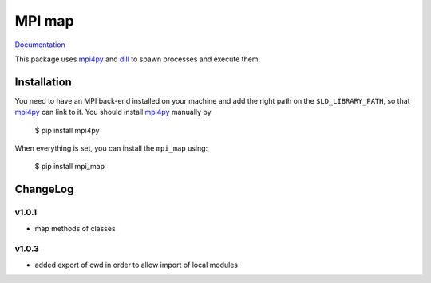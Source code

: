 ==============
MPI map
==============

`Documentation <http://mpi-map.readthedocs.io>`_

This package uses `mpi4py <https://pypi.python.org/pypi/mpi4py/>`_ and `dill <http://trac.mystic.cacr.caltech.edu/project/pathos/wiki/dill.html>`_ to spawn processes and execute them.

Installation
============

You need to have an MPI back-end installed on your machine and add the right path on the ``$LD_LIBRARY_PATH``, so that `mpi4py <https://pypi.python.org/pypi/mpi4py/>`_ can link to it. You should install `mpi4py <https://pypi.python.org/pypi/mpi4py/>`_ manually by

   $ pip install mpi4py

When everything is set, you can install the ``mpi_map`` using:

    $ pip install mpi_map

ChangeLog
=========

v1.0.1
------

* map methods of classes

v1.0.3
------

* added export of cwd in order to allow import of local modules


